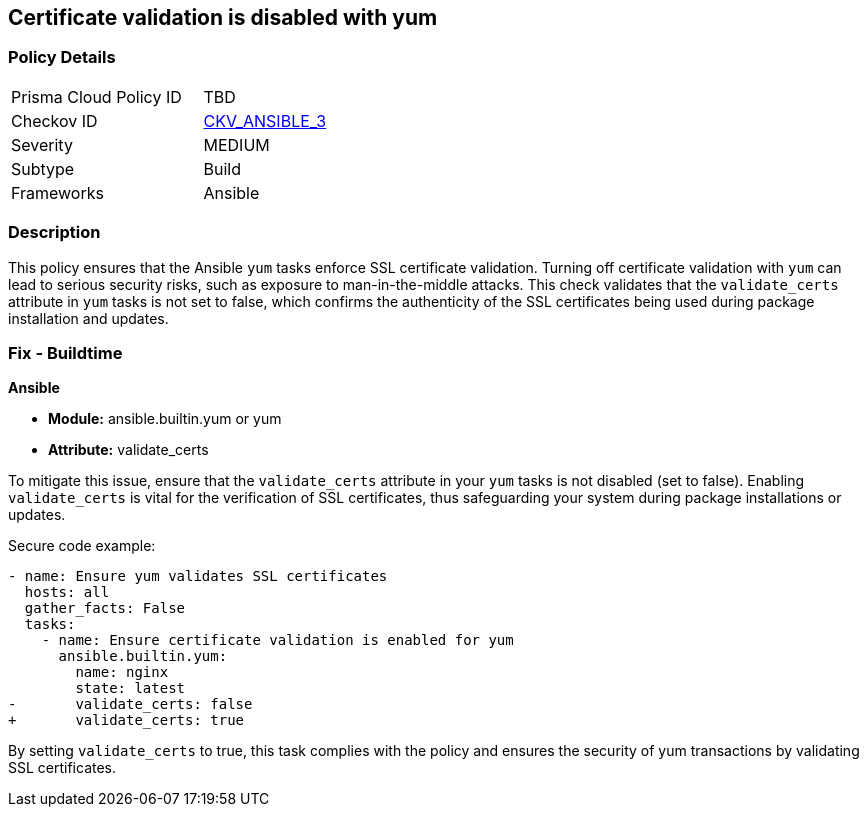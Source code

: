 == Certificate validation is disabled with yum

=== Policy Details 

[width=45%]
[cols="1,1"]
|=== 
|Prisma Cloud Policy ID 
| TBD

|Checkov ID 
| https://github.com/bridgecrewio/checkov/blob/main/checkov/ansible/checks/task/builtin/YumValidateCerts.py[CKV_ANSIBLE_3]

|Severity
|MEDIUM

|Subtype
|Build

|Frameworks
|Ansible

|=== 

=== Description

This policy ensures that the Ansible `yum` tasks enforce SSL certificate validation. Turning off certificate validation with `yum` can lead to serious security risks, such as exposure to man-in-the-middle attacks. This check validates that the `validate_certs` attribute in `yum` tasks is not set to false, which confirms the authenticity of the SSL certificates being used during package installation and updates.

=== Fix - Buildtime

*Ansible*

* *Module:* ansible.builtin.yum or yum
* *Attribute:* validate_certs

To mitigate this issue, ensure that the `validate_certs` attribute in your `yum` tasks is not disabled (set to false). Enabling `validate_certs` is vital for the verification of SSL certificates, thus safeguarding your system during package installations or updates.

Secure code example:

[source,yaml]
----
- name: Ensure yum validates SSL certificates
  hosts: all
  gather_facts: False
  tasks:
    - name: Ensure certificate validation is enabled for yum
      ansible.builtin.yum:
        name: nginx
        state: latest
-       validate_certs: false
+       validate_certs: true
----

By setting `validate_certs` to true, this task complies with the policy and ensures the security of yum transactions by validating SSL certificates.